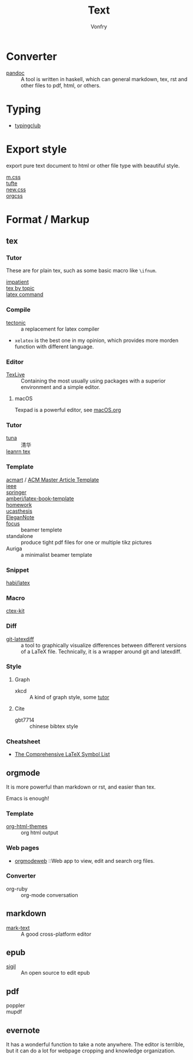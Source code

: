 :PROPERTIES:
:ID:       e72ff155-eb79-44ca-8f3e-d9494bb1151e
:END:
#+TITLE: Text
#+AUTHOR: Vonfry

* Converter
  :PROPERTIES:
  :ID:       c1ea0b87-03e5-483a-9d97-fc06fa1eaaa2
  :END:
  - [[http://www.pandoc.org/][pandoc]] :: A tool is written in haskell, which can general markdown, tex, rst and other files to pdf, html, or others.

* Typing
  :PROPERTIES:
  :ID:       cb1378cf-0ddb-40ff-87bd-5f435818ee7e
  :END:
  - [[https://www.typingclub.com/][typingclub]]

* Export style
  :PROPERTIES:
  :ID:       da97eace-69dc-4121-9e49-f59d60a8aa2c
  :END:
  export pure text document to html or other file type with beautiful style.
  - [[https://github.com/mosra/m.css][m.css]] ::
  - [[https://github.com/edwardtufte/tufte-css][tufte]] ::
  - [[https://github.com/xz/new.css][new.css]] ::
  - [[https://github.com/gongzhitaao/orgcss][orgcss]] ::
* Format / Markup
  :PROPERTIES:
  :ID:       7fce8e13-b895-4e0d-bd51-033784b84a7b
  :END:
** tex
   :PROPERTIES:
   :ID:       c5bff091-a950-4738-a451-de47a1a5d2bf
   :END:
*** Tutor
    :PROPERTIES:
    :ID:       d77d1a15-0f2d-429d-a7e4-d922a37005c0
    :END:
    These are for plain tex, such as some basic macro like ~\ifnum~.
    - [[https://mirrors.rit.edu/CTAN/info/impatient/][impatient]] ::
    - [[https://ctan.math.illinois.edu/info/texbytopic/][tex by topic]] ::
    - [[http://www-sop.inria.fr/marelle/tralics/doc-w.html#cmd-whiledo][latex command]] ::
*** Compile
    :PROPERTIES:
    :ID:       989698cc-83fa-482b-8bec-d586b3fa5466
    :END:
    - [[https://github.com/tectonic-typesetting/tectonic][tectonic]] :: a replacement for latex compiler
    - ~xelatex~ is the best one in my opinion, which provides more morden function with different language.

*** Editor
    :PROPERTIES:
    :ID:       727c4105-7416-4c7f-897f-2a6f36110a20
    :END:
    - [[http://tug.org/texlive/][TexLive]] :: Containing the most usually using packages with a superior environment and a simple editor.

**** macOS
     Texpad is a powerful editor, see [[../app-os/macos.org][macOS.org]]

*** Tutor
    :PROPERTIES:
    :ID:       951c7eda-a150-4bd4-a107-9706d50d612a
    :END:
     - [[https://github.com/tuna/thulib-latex-talk][tuna]] :: 清华
     - [[https://www.learnlatex.org/en/][leanrn tex]] ::

*** Template
    :PROPERTIES:
    :ID:       9db51144-b4c6-4276-af7c-b7d301913a4d
    :END:
    - [[https://github.com/borisveytsman/acmart][acmart]] / [[https://www.acm.org/publications/proceedings-template][ACM Master Article Template]] ::
    - [[https://journals.ieeeauthorcenter.ieee.org/create-your-ieee-journal-article/authoring-tools-and-templates/ieee-article-templates/][ieee]] ::
    - [[https://www.springer.com/gp/livingreviews/latex-templates][springer]] ::
    - [[https://github.com/amberj/latex-book-template][amberj/latex-book-template]] ::
    - [[https://github.com/jdavis/latex-homework-template][homework]] ::
    - [[https://github.com/mohuangrui/ucasthesis][ucasthesis]] ::
    - [[https://github.com/ElegantLaTeX/ElegantNote][EleganNote]] ::
    - [[https://github.com/elauksap/focus-beamertheme][focus]] :: beamer templete
    - standalone :: produce tight pdf files for one or multiple tikz pictures
    - Auriga :: a minimalist beamer template

*** Snippet
    :PROPERTIES:
    :ID:       57f94211-4624-43c6-a0d5-ba624b2b8a7b
    :END:
    - [[https://github.com/habi/latex][habi/latex]] ::

*** Macro
    :PROPERTIES:
    :ID:       c35637af-e8ab-4447-85b7-ea34d28fa150
    :END:
    - [[https://github.com/CTeX-org/ctex-kit][ctex-kit]] ::
*** Diff
    :PROPERTIES:
    :ID:       edf33509-365f-42b0-b93e-e7779ce49c8b
    :END:
    - [[https://gitlab.com/git-latexdiff/git-latexdiff][git-latexdiff]] :: a tool to graphically visualize differences between
      different versions of a LaTeX file. Technically, it is a wrapper around git
      and latexdiff.

*** Style
    :PROPERTIES:
    :ID:       0ceab4ba-ee8a-43f2-a305-9dbd84559820
    :END:
**** Graph
     - xkcd :: A kind of graph style, some [[https://tex.stackexchange.com/questions/74878/create-xkcd-style-diagram-in-tex][tutor]]
**** Cite
     - gbt7714 :: chinese bibtex style

*** Cheatsheet
    :PROPERTIES:
    :ID:       e576e52f-cbc7-4e2b-b942-ff9292aa4011
    :END:
    - [[http://tug.ctan.org/info/symbols/comprehensive/symbols-a4.pdf][The Comprehensive LaTeX Symbol List]]
** orgmode
   :PROPERTIES:
   :ID:       5fdbbd92-23bc-46bf-a2fc-52c4e2a2d8e3
   :END:
   It is more powerful than markdown or rst, and easier than tex.

   Emacs is enough!

*** Template
    :PROPERTIES:
    :ID:       e0521747-0584-4bef-b488-825e269da647
    :END:
    - [[https://github.com/fniessen/org-html-themes][org-html-themes]] :: org html output
*** Web pages
    - [[https://orgmodeweb.org/][orgmodeweb]] ::Web app to view, edit and search org files.
*** Converter
    - org-ruby :: org-mode conversation
** markdown
   :PROPERTIES:
   :ID:       e5b47836-aaf9-41d0-8607-ce7b0cd5d4f2
   :END:
   - [[https://marktext.github.io/website/][mark-text]] :: A good cross-platform editor
** epub
   :PROPERTIES:
   :ID:       eac0345d-f21b-4999-bbd5-4cd2717f0271
   :END:
   - [[https://sigil-ebook.com/][sigil]] :: An open source to edit epub
** pdf
   :PROPERTIES:
   :ID:       f15b2d68-3bb6-4ce0-99a1-6caaabb18c64
   :END:
   - poppler ::
   - mupdf ::
** evernote
   :PROPERTIES:
   :ID:       d51b2758-0e87-447e-8ae6-5a9ae4891ed1
   :END:
   It has a wonderful function to take a note anywhere. The editor
   is terrible, but it can do a lot for webpage cropping and knowledge
   organization.
